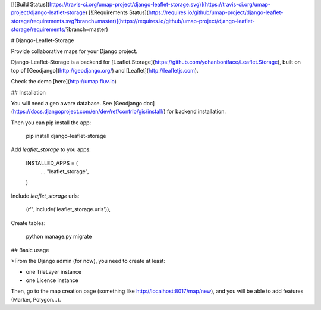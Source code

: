 [![Build Status](https://travis-ci.org/umap-project/django-leaflet-storage.svg)](https://travis-ci.org/umap-project/django-leaflet-storage)
[![Requirements Status](https://requires.io/github/umap-project/django-leaflet-storage/requirements.svg?branch=master)](https://requires.io/github/umap-project/django-leaflet-storage/requirements/?branch=master)

# Django-Leaflet-Storage

Provide collaborative maps for your Django project.

Django-Leaflet-Storage is a backend for [Leaflet.Storage](https://github.com/yohanboniface/Leaflet.Storage), built on top of [Geodjango](http://geodjango.org/) and [Leaflet](http://leafletjs.com).

Check the demo [here](http://umap.fluv.io)


## Installation

You will need a geo aware database. See [Geodjango doc](https://docs.djangoproject.com/en/dev/ref/contrib/gis/install/) for backend installation.

Then you can pip install the app:

    pip install django-leaflet-storage


Add `leaflet_storage` to you apps:

    INSTALLED_APPS = (
        ...
        "leaflet_storage",
    )

Include `leaflet_storage` urls:

    (r'', include('leaflet_storage.urls')),

Create tables:

    python manage.py migrate


## Basic usage

>From the Django admin (for now), you need to create at least:

- one TileLayer instance
- one Licence instance

Then, go to the map creation page (something like http://localhost:8017/map/new), and you will be able to add features (Marker, Polygon...).


